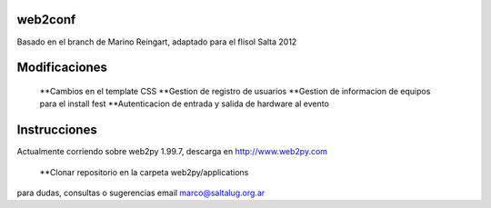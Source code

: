 web2conf
========

Basado en el branch de Marino Reingart, adaptado para el flisol Salta 2012

Modificaciones
==============

 **Cambios en el template CSS
 **Gestion de registro de usuarios
 **Gestion de informacion de equipos para el install fest
 **Autenticacion de entrada y salida de hardware al evento

Instrucciones
=============

Actualmente corriendo sobre web2py 1.99.7, descarga en http://www.web2py.com 

 **Clonar repositorio en la carpeta web2py/applications

para dudas, consultas o sugerencias email marco@saltalug.org.ar
